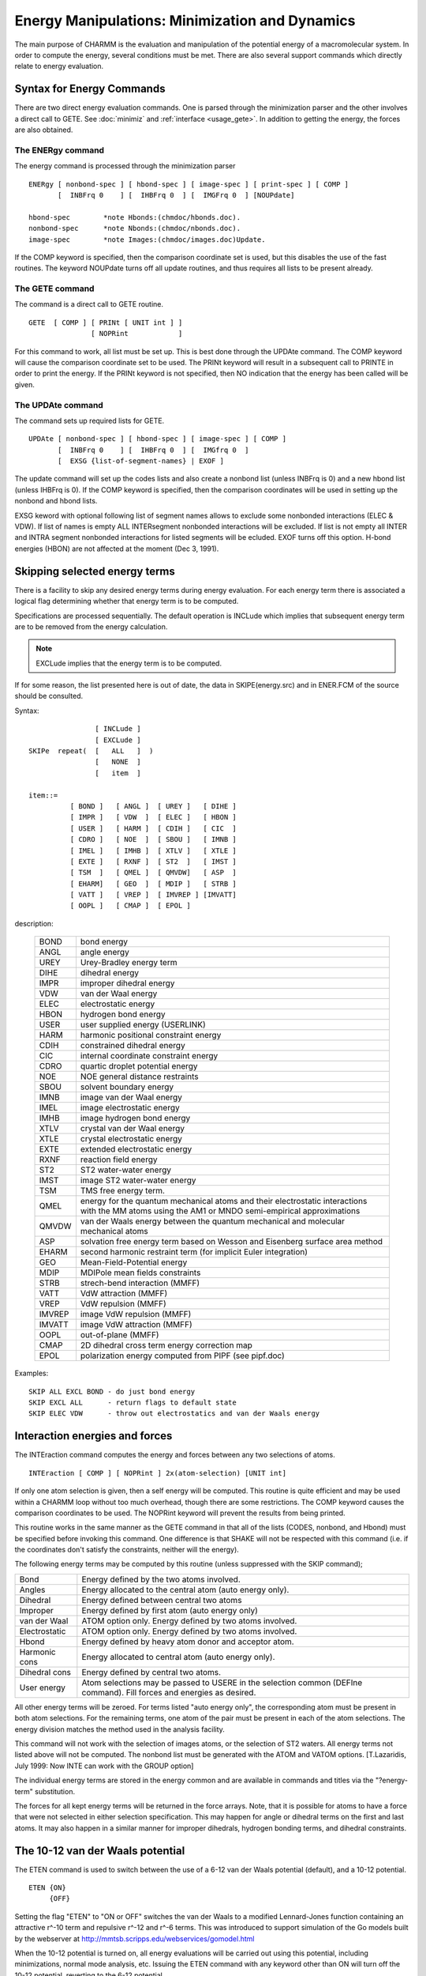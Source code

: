 .. py:module:: energy

===============================================
Energy Manipulations: Minimization and Dynamics
===============================================

The main purpose of CHARMM is the evaluation and manipulation of
the potential energy of a macromolecular system. In order to compute
the energy, several conditions must be met. There are also several
support commands which directly relate to energy evaluation.

.. index:: energy; description
.. _energy_description:

Syntax for Energy Commands
--------------------------

There are two direct energy evaluation commands. One is parsed
through the minimization parser and the other involves a direct call
to GETE.  See :doc:`minimiz` and 
:ref:`interface <usage_gete>`.  In addition to getting the energy,
the forces are also obtained.


The ENERgy command
^^^^^^^^^^^^^^^^^^

The energy command is processed through the minimization parser

::

   ENERgy [ nonbond-spec ] [ hbond-spec ] [ image-spec ] [ print-spec ] [ COMP ]
          [  INBFrq 0    ] [  IHBFrq 0  ] [  IMGFrq 0  ] [NOUPdate]

   hbond-spec        *note Hbonds:(chmdoc/hbonds.doc).
   nonbond-spec      *note Nbonds:(chmdoc/nbonds.doc).
   image-spec        *note Images:(chmdoc/images.doc)Update.


If the COMP keyword is specified, then the comparison coordinate
set is used, but this disables the use of the fast routines. The keyword
NOUPdate turns off all update routines, and thus requires all lists
to be present already.


The GETE command
^^^^^^^^^^^^^^^^

The command is a direct call to GETE routine.

::

   GETE  [ COMP ] [ PRINt [ UNIT int ] ]
                  [ NOPRint            ]

For this command to work, all list must be set up. This is best done
through the UPDAte command. The COMP keyword will cause the comparison
coordinate set to be used. The PRINt keyword will result in a subsequent
call to PRINTE in order to print the energy. If the PRINt keyword is not
specified, then NO indication that the energy has been called will be given.


The UPDAte command
^^^^^^^^^^^^^^^^^^

The command sets up required lists for GETE.
 
::

   UPDAte [ nonbond-spec ] [ hbond-spec ] [ image-spec ] [ COMP ]
          [  INBFrq 0    ] [  IHBFrq 0  ] [  IMGfrq 0  ]
          [  EXSG {list-of-segment-names} | EXOF ]

The update command will set up the codes lists and also create a
nonbond list (unless INBFrq is 0) and a new hbond list (unless IHBFrq is 0).
If the COMP keyword is specified, then the comparison coordinates will be
used in setting up the nonbond and hbond lists.

EXSG keword with optional following list of segment names allows to
exclude some nonbonded interactions (ELEC & VDW). If list of names is empty
ALL INTERsegment nonbonded interactions will be excluded. If list is not
empty all INTER and INTRA segment nonbonded interactions for listed
segments will be ecluded. EXOF turns off this option.
H-bond energies (HBON) are not affected at the moment (Dec 3, 1991).


.. index:: energy; skipe
.. _energy_skipe:

Skipping selected energy terms
------------------------------

There is a facility to skip any desired energy terms during
energy evaluation. For each energy term there is associated a logical
flag determining whether that energy term is to be computed.

Specifications are processed sequentially. The default operation
is INCLude which implies that subsequent energy term are to be removed
from the energy calculation.

.. note::

   EXCLude implies that the
   energy term is to be computed.

If for some reason, the list presented here is out of date, the
data in SKIPE(energy.src) and in ENER.FCM of the source should be
consulted.

Syntax:

::

                   [ INCLude ]
                   [ EXCLude ]
   SKIPe  repeat(  [   ALL   ]  )
                   [   NONE  ]
                   [   item  ]

   item::=
             [ BOND ]   [ ANGL ]  [ UREY ]   [ DIHE ]
             [ IMPR ]   [ VDW  ]  [ ELEC ]   [ HBON ]
             [ USER ]   [ HARM ]  [ CDIH ]   [ CIC  ]
             [ CDRO ]   [ NOE  ]  [ SBOU ]   [ IMNB ]
             [ IMEL ]   [ IMHB ]  [ XTLV ]   [ XTLE ]
             [ EXTE ]   [ RXNF ]  [ ST2  ]   [ IMST ]
             [ TSM  ]   [ QMEL ]  [ QMVDW]   [ ASP  ]
             [ EHARM]   [ GEO  ]  [ MDIP ]   [ STRB ]
             [ VATT ]   [ VREP ]  [ IMVREP ] [IMVATT]
             [ OOPL ]   [ CMAP ]  [ EPOL ]

description:

  =======  ===================================================================
  BOND     bond energy
  ANGL     angle energy
  UREY     Urey-Bradley energy term
  DIHE     dihedral energy
  IMPR     improper dihedral energy
  VDW      van der Waal energy
  ELEC     electrostatic energy
  HBON     hydrogen bond energy
  USER     user supplied energy (USERLINK)
  HARM     harmonic positional constraint energy
  CDIH     constrained dihedral energy
  CIC      internal coordinate constraint energy
  CDRO     quartic droplet potential energy
  NOE      NOE general distance restraints
  SBOU     solvent boundary energy
  IMNB     image van der Waal energy
  IMEL     image electrostatic energy
  IMHB     image hydrogen bond energy
  XTLV     crystal van der Waal energy
  XTLE     crystal electrostatic energy
  EXTE     extended electrostatic energy
  RXNF     reaction field energy
  ST2      ST2 water-water energy
  IMST     image ST2 water-water energy
  TSM      TMS free energy term.
  QMEL     energy for the quantum mechanical atoms and their
           electrostatic interactions with the MM atoms using the AM1
           or MNDO semi-empirical approximations 
  QMVDW    van der Waals energy between the quantum mechanical and
           molecular mechanical atoms
  ASP      solvation free energy term based on Wesson and Eisenberg
           surface area method
  EHARM    second harmonic restraint term (for implicit Euler integration)
  GEO      Mean-Field-Potential energy
  MDIP     MDIPole mean fields constraints
  STRB     strech-bend interaction (MMFF)
  VATT     VdW attraction (MMFF)
  VREP     VdW repulsion (MMFF)
  IMVREP   image VdW repulsion (MMFF)
  IMVATT   image VdW attraction (MMFF)
  OOPL     out-of-plane (MMFF)
  CMAP     2D dihedral cross term energy correction map
  EPOL     polarization energy computed from PIPF (see pipf.doc)
  =======  ===================================================================
  
Examples:

::

  SKIP ALL EXCL BOND - do just bond energy
  SKIP EXCL ALL      - return flags to default state
  SKIP ELEC VDW      - throw out electrostatics and van der Waals energy


.. index:: energy; interaction
.. _energy_interaction:

Interaction energies and forces
-------------------------------

The INTEraction command computes the energy and forces
between any two selections of atoms.

::

   INTEraction [ COMP ] [ NOPRint ] 2x(atom-selection) [UNIT int]

If only one atom selection is given, then a self energy will be computed.
This routine is quite efficient and may be used within a CHARMM loop
without too much overhead, though there are some restrictions.
The COMP keyword causes the comparison coordinates to be used.
The NOPRint keyword will prevent the results from being printed.

This routine works in the same manner as the GETE command in that
all of the lists (CODES, nonbond, and Hbond) must be specified before
invoking this command. One difference is that SHAKE will not be respected
with this command (i.e. if the coordinates don't satisfy the constraints,
neither will the energy).

The following energy terms may be computed by this routine
(unless suppressed with the SKIP command);

===============   =========================================================
Bond              Energy defined by the two atoms involved.
Angles            Energy allocated to the central atom (auto energy only).
Dihedral          Energy defined between central two atoms
Improper          Energy defined by first atom (auto energy only)
van der Waal      ATOM option only. Energy defined by two atoms involved.
Electrostatic     ATOM option only. Energy defined by two atoms involved.
Hbond             Energy defined by heavy atom donor and acceptor atom.
Harmonic cons     Energy allocated to central atom (auto energy only).
Dihedral cons     Energy defined by central two atoms.
User energy       Atom selections may be passed to USERE in the selection
                  common (DEFIne command).
                  Fill forces and energies as desired.
===============   =========================================================

All other energy terms will be zeroed. For terms listed "auto energy only",
the corresponding atom must be present in both atom selections.
For the remaining terms, one atom of the pair must be present in each
of the atom selections. The energy division matches the method used in
the analysis facility.

This command will not work with the selection of images atoms,
or the selection of ST2 waters. All energy terms not listed above will
not be computed. The nonbond list must be generated with the ATOM and VATOM
options. [T.Lazaridis, July 1999: Now INTE can work with the GROUP option]

The individual energy terms are stored in the energy common
and are available in commands and titles via the "?energy-term"
substitution.

The forces for all kept energy terms will be returned in
the force arrays. Note, that it is possible for atoms to have a force
that were not selected in either selection specification. This may
happen for angle or dihedral terms on the first and last atoms. It may
also happen in a similar manner for improper dihedrals, hydrogen bonding
terms, and dihedral constraints.


.. index:: energy; eten
.. _energy_eten:

The 10-12 van der Waals potential
---------------------------------

The ETEN command is used to switch between the use of a 6-12 van der
Waals potential (default), and a 10-12 potential.

::

   ETEN {ON}
        {OFF}

Setting the flag "ETEN" to "ON or OFF" switches the van der Waals to
a modified Lennard-Jones function containing an attractive r^-10 term and
repulsive r^-12 and r^-6 terms. This was introduced to support simulation of
the Go models built by the webserver at
http://mmtsb.scripps.edu/webservices/gomodel.html

When the 10-12 potential is turned on, all energy evaluations will be
carried out using this potential, including minimizations, normal mode
analysis, etc. Issuing the ETEN command with any keyword other than ON will
turn off the 10-12 potential, reverting to the 6-12 potential. 
        
The 10-12 potential energy may be turned off without reverting to the
6-12 potential using the SKIPE command with the VDW item, since this potential
replaces the VDW energy.
        
This option does not support CFF, MMFF, IMAGE, GRAPE, ewald, multi-
body dynamics, and fast vector. It also does not does not support van der
Waals shifting, force switching, or switching, as well as soft core van der
Waals.

This option fully supports BLOCK.


.. index:: energy; fast
.. _energy_fast:

FASTER
------

::

   FASTer {integer}
          {OFF    }
          {ON     }
          {DEFAult}
          {SCALar } ! for testing only
          {VECTor } ! for testing only
          {CRAYvec } ! Use parallel code designed for a CRAY
          {PARVec  } ! Use parallel/vector code best SMP machines and Convex

Instead of using an integer value, FASTer command can be issued
with one of the following keywords. The FASTer keyword or integer defines
which versions of the energy routines to be used.

+------+----------------+--------------------+-----------------------------------------------------+
|      |  Keyword       | Equivalent integer | Description                                         |
+======+================+====================+=====================================================+
|FASTer|  OFF           |    -1              | Always use slow routines                            |
+------+----------------+--------------------+-----------------------------------------------------+
|      |  DEFAult       |    0               | Use fast routine if possible, no error              |
|      |                |                    | if cannot (default)                                 |
+------+----------------+--------------------+-----------------------------------------------------+
|      |  ON            |    1               | Use best optimized routine for the current machine  |
|      |                |                    | (Error message if cannot)                           |
+------+----------------+--------------------+-----------------------------------------------------+
|      |  SCALar        |    2               | Use fast scalar routine (Error message if cannot)   |
+------+----------------+--------------------+-----------------------------------------------------+
|      |  VECTor        |    3               | Use fast vector routine (Error message if cannot)   |
+------+----------------+--------------------+-----------------------------------------------------+

There exist a general and a fast version of the internal
energy routines (bond, angle, dihedral, and improper dihedral).  The
is also a fast version of nonbond energy evaluation (roughly 30-50%
faster).  These routines were designed for long minimization or
dynamics calculations.

To request the FAST routine, the FASTer command should be used
with a positive integer or an appropriate  keyword.  A negative
integer will disable the fast energy routines.  If the fast routines
are requested and it is not possible to use the fast routines, a
warning will be issued, and the general routines will be used in their
place. 

The fast routines are more efficient in several ways;

1) arrays are included in common files rather than passed
2) second derivatives have been removed
3) analysis and print options have been removed

The restrictions are that;
1) the MAIN coordinate set must be used in the energy evaluations
2) second derivatives may not be requested
3) The PSF, parameter, and codes arrays must be used (from the common files)
4) a limited set of nonbond options must be used.

The current nonbond options supported by the fast nonbond routine
are as follows.

::

         ATOM [CDIE] [SHIFt  ]  VATOM [VSHIft  ]
              [RDIE] [SWITch ]        [VSWItch ]
                     [FSWItch]        [VFSWitch]
                     [FSHIft ]

        GROUP [CDIE] [SWITch ]  VGROUP [VSWItch ]     
              [RDIE] [FSWItch]    
                    

.. _energy_needs:

Requirements before energy manipulations can take place
-------------------------------------------------------

Before the energy of a system can be evaluated and manipulated,
a number of data structures must be present.

First, a PSF must be present.

Second, a parameter set must be present. It must contain all
parameters which are required by the PSF being used.

Third, coordinates must be defined for every atom in the system.
An undefined coordinate has a particular value, and if two coordinates
have the same value, division by zero will occur in the evaluation of
the energy. If the positions of hydrogens are required, the hydrogen
bond generation routine, see :doc:`hbonds`, must be
called before the energy is evaluated.

Fourth, provisions must be made for having a hydrogen bond list
and a non-bonded interaction list. Having non-zero frequencies for
updating this lists is one way, one can also read these lists in, see
:ref:`read <io_read>`, or generate them with separate
commands, see :doc:`HBgen <hbonds>`, or 
:doc:`NBgen <nbonds>`.


.. _energy_optional:

Optional actions you can take to modify the energy manipulations
----------------------------------------------------------------

There exist several commands which can modify the way the
potential energy is calculated or can affect the way energy
manipulations are performed.

The Constraint command, see :doc:`cons`, can
be used to constraints of various kinds. First, it can be used to set
flags for particular atoms which will prevent them from being moved
during minimization or dynamics. Second, it can be used to add
positional constraint term to the potential energy. This term will be
harmonic about some reference position. The user is free to set the
force constant. Third, the user can place a harmonic constraint on the
value of particular torsion angles in an attempt to force the geometry
of a molecule. Other constraints are also available.

The SHAKe command, see :ref:`SHAKE <cons_shake>`, is
used to set constraints on bond lengths and also bond angles during
dynamics. It is very valuable in that it permits a larger step size to
be used during dynamics. This is vital for dynamics where hydrogens
are explicitly represented as the low mass and high force constant of
bonds involving hydrogen require a ridiculously small step size.

The user interface commands can be used to modify the
calculation of the potential and to add another term to the potential
energy.  See :ref:`interface <usage_modify>` for details.


.. _energy_substitution:

Substitution
------------

The following command line substitution values may be included in
any command or title.  To get the total energy, the syntax;

::

      ...... ?TOTE .....

should be used.

Energy related properties:

=========  =============================================================
 ?TOTE     total energy
 ?TOTK     total kinetic energy
 ?ENER     total potential energy
 ?TEMP     temperature (from KE)
 ?GRMS     rms gradient
 ?BPRE     boundary pressure applied
 ?VTOT     total verlet energy (no HFC)
 ?VKIN     total verlet kinetic energy (no HFC)
 ?EHFC     high frequency correction energy
 ?EHYS     slow growth hysteresis energy correction
 ?VOLU     the volume of the primitive unit cell
           = A.(B x C)/XNSYMM. Defined only if images are present,
           or unless specified with the VOLUme keyword.
 ?PRSE     the pressure calculated from the external virial.
 ?PRSI     the pressure calculated from the internal virial.
 ?VIRE     the external virial.
 ?VIRI     the internal virial.
 ?VIRK     the virial "kinetic energy".
=========  =============================================================

Energy term names:

=========  =============================================================
 ?BOND     bond (1-2) energy
 ?ANGL     angle (1-3) energy
 ?UREY     additional 1-3 urey bradley energy
 ?DIHE     dihedral 1-4 energy
 ?IMPR     improper planar of chiral energy
 ?CMAP     2D dihedral cross term energy correction map
 ?STRB     Strech-Bend coupling energy (MMFF)
 ?OOPL     Out-off-plane energy (MMFF)
 ?VDW      van der waal energy
 ?ELEC     electrostatic energy
 ?HBON     hydrogen bonding energy
 ?USER     user supplied energy term
 ?HARM     harmonic positional restraint energy
 ?CDIH     dihedral restraint energy
 ?CIC      internal coordinate restraint energy
 ?CDRO     droplet restraint energy (approx const press)
 ?NOE      general distance restraint energy (for NOE)
 ?SBOU     solvent boundary lookup table energy
 ?IMNB     primary-image van der waal energy
 ?IMEL     primary-image electrostatic energy
 ?IMHB     primary-image hydrogen bond energy
 ?EXTE     extended electrostatic energy
 ?EWKS     Ewald k-space sum energy term
 ?EWSE     Ewald self energy term
 ?RXNF     reaction field electrostatic energy
 ?ST2      ST2 water-water energy
 ?IMST     primary-image ST2 water-water energy
 ?TSM      TMS free energy term
 ?QMEL     Quantum (QM) energy with QM/MM electrostatics
 ?QMVD     Quantum (QM/MM) van der Waal term
 ?ASP      Atomic solvation parameter (surface) energy
 ?EHAR     Restraint term for Implicit Euler integration
 ?GEO      Mean-Field-Potential energy term
 ?MDIP     Dipole Mean-Field-Potential energy term
 ?PRMS     Replica/Path RMS deviation energy 
 ?PANG     Replica/Path RMS angle deviation energy 
 ?SSBP     ???????  (undocumented)
 ?BK4D     4-D energy
 ?SHEL     ???????  (undocumented)
 ?RESD     Restrained Distance energy
 ?SHAP     Shape restraint energy
 ?PULL     Pulling force energy
 ?POLA     Polarizable water energy
 ?DMC      Distance map restraint energy
 ?RGY      Radius of Gyration restraint energy
 ?EWEX     Ewald exclusion correction energy
 ?EWQC     Ewald total charge correction energy
 ?EWUT     Ewald utility energy term (for misc. corrections)
=========  =============================================================

Energy Pressure/Virial Terms:

=========  =============================================================
 ?VEXX      External Virial   
 ?VEXY                        
 ?VEXZ                        
 ?VEYX                        
 ?VEYY                        
 ?VEYZ                        
 ?VEZX                        
 ?VEZY                        
 ?VEZZ                        
 ?VIXX      Internal Virial   
 ?VIXY                        
 ?VIXZ                        
 ?VIYX                        
 ?VIYY                        
 ?VIYZ                        
 ?VIZX                        
 ?VIZY                        
 ?VIZZ                        
 ?PEXX      External Pressure 
 ?PEXY                        
 ?PEXZ                        
 ?PEYX                        
 ?PEYY                        
 ?PEYZ                        
 ?PEZX                        
 ?PEZY                        
 ?PEZZ                        
 ?PIXX      Internal Pressure 
 ?PIXY                        
 ?PIXZ                        
 ?PIYX                        
 ?PIYY                        
 ?PIYZ                        
 ?PIZX                        
 ?PIZY                        
 ?PIZZ                        
=========  =============================================================

Examples:

1. Save the structure with a lower NOE restraint energy.

   ::
   
      READ COOR CARD      UNIT 1  ! Read the first structure
      READ COOR CARD COMP UNIT 2  ! Read the second structure
      ENERGY                      ! Compute energy of first structure
      SET 1 ?NOE                  ! save the NOE energy value
      ENERGY COMP                 ! Compute the energy of the second structure
      IF ?NOE LT @1  COOR COPY    ! replace first structure if second has
                                  ! a lower energy.

2. Write some energy values when saving coordinates

   ::
   
      ....
      COOR ORIE RMS MASS
      ENERGY
      OPEN WRITE CARD UNIT 22 NAME RESULT.CRD
      WRITE COOR CARD UNIT 22
      * Final coordinates
      * energy=?ENER and electrostatic energy=?ELEC
      * mass weighted rms deviation from xray structure is ?RMS
      *


.. _energy_running_average:

Running Energy Averages (ESTATS)
--------------------------------

The ESTATS command is a basic statistical facility that allows the 
calculation and manipulation of the mean and variance of the potential
energy and its components over a number of potential energy calculations,
without the need for writing out trajectories or coordinate files--i.e.
the calculations are done "on the fly." ESTATS can be used in dynamics runs 
or in other sampling procedures that result in serial calls to the ENERGY 
subroutine.  The facility will collect data points at specified sampling 
intervals along a collection run for a specified step length and calculate
the running statistics.  An initial portion of the collection run may be skipped
(e.g. for eliminating the equilibration period from the statistics during 
dynamics). Results may be written either to standard output or to a file.
The facility will, if requested, "variable-ize" the calculated averages, i.e. 
allow assignment of the values to CHARMM script variables.  The facility can
also write the individual potential energy values to a file.
     
Syntax:

::
     
   ESTAts   [LENGTH <integer>] [SKIP <integer>] [IPRF <integer>]
            [NPRI <integer>] [IUNW <integer>] [NEPR <integer>] 
            [IUPE <integer>]
            [UPLM <real>] [LOLM <real>] [FRPI] [VARI]

            [BOND] [ANGLe] [UREY-Bradley] [DIHEdral] [IMPRoper]
            [VDWaals] [ELECtrostatics] [HBONding] [USER] 
            [SBOUnd]  [ASP]

========= ==================================================================
LENGth    length of trajectory (number of total energy calculations)
          from which sampling is to take place  (default 0).
SKIP      specifies a length of energy data points (calls to ENERGY) 
          after which the data collection is to begin (default 0).
IPRFreq   specifies the frequency with which data points will be 
          collected (i.e. every IPRFrequency energy calculations).
          [BOND], [ANGLE], etc.
          the energy term keywords specify which components of the potential
          energy are to have their statistics calculated.  HBONding is
          the hydrogen bonding energy; USER is the user-defined energy;
          SBOUnd is the solvent boundary potential; ASP is the implicit
          solvation energy (e.g. from eef1).  Statistics on the total
          potential energy are always calculated.
IUNWrite  fortran unit onto which statistics are to be written 
          (default is no printing)
NPRInt    period for writing the energy statistics to standard output
          (default is no printing)
IUPE      fortran unit onto which the potential energies are to be 
          written (default is no printing)
NEPRint   period for writing potential energies
UPLM      limit above which an energy value will be discarded from the 
          statistics (default 99999999).
LOLM      limit below which an energy value will be discarded from the
          statistics (default -99999999).
FPRI      keyword specifying the final statistics are to be written to 
          standard output at the end of the collection
STOP      stops the data collection and prints current statistics
VARI      keyword specifying that values of averages and variances will
          be assignable to CHARMM script variables.
          The values can be accessed as follows:
          * ?AENE,?VENE  mean and variance for potential energy
          * ?ABON,?VBON  mean and variance for bonds
          * ?AANG,?VANG  for angles
          * ?AURE,?VURE  for Urey-Bradley terms
          * ?ADIH,?VDIH  for dihedral terms
          * ?AIMP,?VIMP  for improper dihedral terms
          * ?AVDW,?VVDW  for van der Waals 
          * ?AELE,?VELE  for electrostatics
          * ?AHBO,?VHBO  for hydrogen bond terms
          * ?AUSE,?VUSE  for user energy
          * ?ASBO,?VSBO  for solvent boundary potential (sbound)
          * ?AASP,?VASP  for solvation term
========= ==================================================================

Note that ALL component energy terms for which statistics are being calculated
must be in the proper range (>LOLM and <UPLM) in order for a given data point
to be included.  Discarded data points will result in statistics that are
based on less than LENGTH data points.  The number of discarded data points
will be printed to standard output with the final statistics at the end of
the collection.

EXAMPLE:

::

   ESTAts LENGTH 1000000 SKIP 100000 IPRFreq 5 NPRINT -1 FPRInt -
   VDW ELEC BOND ANGL IMPR SBOU DIHE -
   IUNWrite 11 NUPRint 10000 NEPR 1000 IUPE 10

This specifies that the statistics are to be done on 180,000 data points
(1,000,000 - 100,000)/5.  Statistics will be done on the specified
energy terms in addition to the potential energy.  Statistics will be
written every 10,000 steps to unit 11 and the potential energies
will be written every 1000 steps to unit 10.  No printing will be 
done to standard output (NPRINT -1) except for the final statistics
(FPRInt).

This statistics file is written out according to the following format:

::

   EPOT             10    -1912.29336237      226.63620520
   BOND             10      212.58550818       91.35922427
   ANGL             10      299.99516787       95.65303762
   UREY             10       39.09373234       18.64669506

The first column indicates the energy term. The second column indicates
the number of data points included in the calculations (number of values 
over which statistics are taken). The third column gives the average and 
the fourth column gives the fluctuation (standard deviation).

Differences between ESTATS and statistics calculated in standard 
dynamics:

1) In ESTATS, the denominator in the standard deviation formula is
   (N-1)^(1/2), where N is the number of data points.  In dynamics, 
   the denominator is N^(1/2).
2) In dynamics, the initial energy terms are considered step "0" and 
   not included in the statistics; hence for a direct comparison, it
   is necessary to specify SKIP 1 in the ESTATS command and increase
   the LENGTH of the collection by 1. 


.. index:: energy; spasiba
.. _energy_spasiba:

SPASIBA Force Field
-------------------

The SPASIBA force field is derived from spectroscopic studies.  In the
current implementation, the van der Waals and electrostatic interactions
of the CHARMM force field are combined with the Urey-Bradley Shimanouchi terms
for bond stretching, valence angle bending, torsional and improper torsional
internal terms derived from spectroscopic data such as vibrational wavenumbers,
dipole moments, rotation barriers for the SPASIBA force field.

See for a complete description of the SPASIBA (modified UBFF) the
following publications:

1. P. Derreumaux and G. Vergoten, "A new spectroscopic molecular mechanics
   force field. Parameters for proteins," J.Chem.Phys. 102(21), 8586-8605
   (1995).

2. P. Lagant, D. Nolde, R. Stote, G. Vergoten and M. Karplus, "Increasing
   normal mode analysis accuracy:  The SPASIBA spectroscopic force field
   and the CHARMM program," in preparation.

.. note::
   CHARMM must be compiled with the SPAS keyword in the pref.dat file
   to use the SPASIAB force field.

The parameters for the SPASIBA force field are read in via a modified
parameter file.  The specific parameters are the K (Urey-Bradley) for bonds,
H and F/F' terms, the Kappa (internal tensions for a tetrahedral atom),
L(CH2), trans and gauche force constants between valence angles.
The SPAS keyword in the parameter file signals the use of the SPASIBA force
field in the appropriately compiled CHARMM version.

Energy, first and second derivatives are calculated by the SPASIBA
force field.  The evaluation of the a,b,c,d coefficients (kappa), L and
Trans-Gauche terms is performed at each energy calculation (as they are
conformational dependent).

The topology and psf files are unchanged relative to the standard
CHARMM format.  However, the parameter file differs from the standard format
in the following way.  The general parameter file spa_all22_prot.inp is
derived from the CHARMM all22_prot(mod).inp.  We added the F, kappa, LCH2
and TG terms  

An example for a small molecule (ethanediol) is given below:

::

             HC  HM   
             |   |
          HC CT- C9 -S -HS
             |   |
             HC  HM

::

   * - parameter file par.etsh 
   * Parameters from SPASIBA force field
   * Test 
   * To be used with top.etsh topology file
   *

   BOND
   CT  HC     320.   1.11                ! K, r0    
   CT  C9     140.0  1.53                !K in kcal mol-1 Angstroms-2 ,r0 in A
   C9  S      139.   1.81 
   C9  HM     302.5  1.11
   S   HS     278.   1.336 

   THETAS
   HM  C9  HM     30.6   108.5    10.07    0.        !H, teta0, F
   HC  CT  HC     29.    107.7    10.5     0.        !H kcalmol-1 rad-2
   C9  CT  HC     14.9   109.4    67.9     0.        !F kcalmol-1 A-2
   CT  C9  S      24.0   114.7    14.0     0.        !teta0 (deg)
   CT  C9  HM     14.1   109.4    69.4     0.
   S   C9  HM     13.0   108.9    55.0     0.
   C9  S   HS     53.3    96.0     0.      0.

   PHI
   HM  CT  S   HS      0.185   1      0.
   CT  C9  S   HS      0.185   1      0.
   HM  C9  S   HS      0.185   1      0.   
   X   CT  C9  X       0.16    1      0. 

   NONBONDED  NBXMOD 5  ATOM CDIEL SHIFT VATOM VDISTANCE VSHIFT -
        CUTNB 5.5 CTOFNB 4.5 CTONNB 4. EPS 1.0  E14FAC 0.5  WMIN 1.5
   !
   HC    0.00    -0.01       0.77       0.00    -0.005      0.77
   HM    0.00    -0.01       0.77       0.00    -0.005      0.77
   CT    0.00    -0.06       0.900      0.00    -0.03       0.900
   C9    0.00    -0.06       0.900      0.00    -0.03       0.900
   S     0.00    -0.20       1.000      0.      -0.10       1.00
   HS    0.00    -0.02       0.50       0.      -0.01       0.5 

   KAPPA 
   CT  C9  HC  HC  HC     -3.6         !internal tension occuring in the set of 6 
   C9  CT  S   HM  HM     -3.6         !valence angles around a tetrahedral atom

   LCH2                                !  HM         HM
   C9  X   X   HM  HM      2.877       !       C9 
                                       !   X         X
   14TG
   HC  CT  C9  HM       15.100    -4.0 !   HC-CT-C9-HM 
   HM  C9  S   HS        0.1      -0.1

   END


The input file remains unchanged relative to standard CHARMM input files.
The Spasiba force field is activated via the SPAS keyword in the parameter file

::

   *  ETHSH  champ de forces   SPASIBA  
   *
 
   ! Open and read topology file
   OPEN READ UNIT 11 CARD NAME etsh.top
   READ RTF UNIT 11 CARD
   CLOSE UNIT 11


   ! Open and read parameter file
   OPEN READ UNIT 12 CARD NAME etsh.par
   READ PARAMETERS UNIT 12 CARD ! PRINT
   CLOSE UNIT 12

   OPEN READ UNIT 16 CARD NAME etsh.psf
   READ PSF CARD UNIT 16
   CLOSE UNIT 16

   OPEN READ UNIT 14 CARD NAME etsh.crd
   READ COORDINATES CARD UNIT 14
   CLOSE UNIT 14 

   ENERGY 
   !MINIMIZE ABNR INBFRQ 10 NSTEP 50000 STEP 0.02 TOLG 1.0E-04
   MINIMIZE NRAP NSTEP 1500 STEP 0.02 INBFRQ 10 TOLG 1.0E-06

   !OPEN WRITE UNIT 13 CARD NAME etshabnr.crd
   OPEN WRITE UNIT 13 CARD NAME etshnrap.crd
   WRITE COORDINATES CARD UNIT 13
   * Output coordinates  (CH3-CH2-SH) 
   *

   VIBRAN NMOD 27 
   DIAG 
   PED MODE 1 THRU 27 TEMP 298.0 TOL 0.01

   STOP


Bibliography on the SPASIBA Force Field
^^^^^^^^^^^^^^^^^^^^^^^^^^^^^^^^^^^^^^^

1. Carboxylic acids: (acetic ,pivalic, succinic, adipic ,L-glutamic acids):
   M. Chhiba, P. Derreumaux and G. Vergoten, J .Mol. Struct., 317, 171-184
   (1994)

2. Linear alkenes:
   M. Chhiba and G. Vergoten  J. Mol. Struct., 326, 35-58 (1994)

3. Aliphatic esters: 
   F. Tristram, V. Durier and G. Vergoten, J. Mol. Struct., 377, 47-56 (1996)

4. Aliphatic alcohols: 
   F. Tristram, V. Durier and G. Vergoten, J. Mol. Struct., 378, 249-256 (1996)

5. Esters:
   M. Chhiba, F. Tristram and G. Vergoten, J. Mol. Struct., 405, 113-122 (1997)

6. alpha-D-Glucose: 
   V. Durier, F. Tristram and G. Vergoten, J. Mol. Struct.(Theochem), 395-396,
   81-90 (1997)
